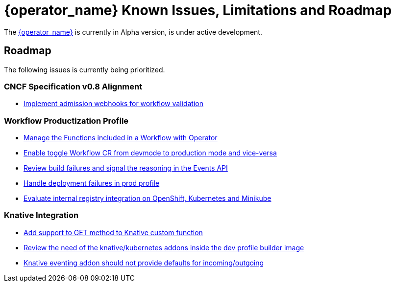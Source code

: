 = {operator_name} Known Issues, Limitations and Roadmap
:compat-mode!:
// Metadata:
:description: Known issues, features, and limitations of the operator
:keywords: kogito, workflow, serverless, operator, kubernetes, minikube, roadmap

The link:{kogito_serverless_operator_url}[{operator_name}] is currently in Alpha version, is under active development.

// == Known Bugs

== Roadmap

The following issues is currently being prioritized.

=== CNCF Specification v0.8 Alignment

- link:https://issues.redhat.com/browse/KOGITO-7840[Implement admission webhooks for workflow validation]

// === Workflow Development Profile

=== Workflow Productization Profile

- link:https://issues.redhat.com/browse/KOGITO-7755[Manage the Functions included in a Workflow with Operator]
- link:https://issues.redhat.com/browse/KOGITO-8524[Enable toggle Workflow CR from devmode to production mode and vice-versa]
- link:https://issues.redhat.com/browse/KOGITO-8792[Review build failures and signal the reasoning in the Events API]
- link:https://issues.redhat.com/browse/KOGITO-8794[Handle deployment failures in prod profile]
- link:https://issues.redhat.com/browse/KOGITO-8806[Evaluate internal registry integration on OpenShift, Kubernetes and Minikube]

=== Knative Integration

- link:https://issues.redhat.com/browse/KOGITO-8410[Add support to GET method to Knative custom function]
- link:https://issues.redhat.com/browse/KOGITO-8646[Review the need of the knative/kubernetes addons inside the dev profile builder image]
- link:https://issues.redhat.com/browse/KOGITO-9314[Knative eventing addon should not provide defaults for incoming/outgoing]